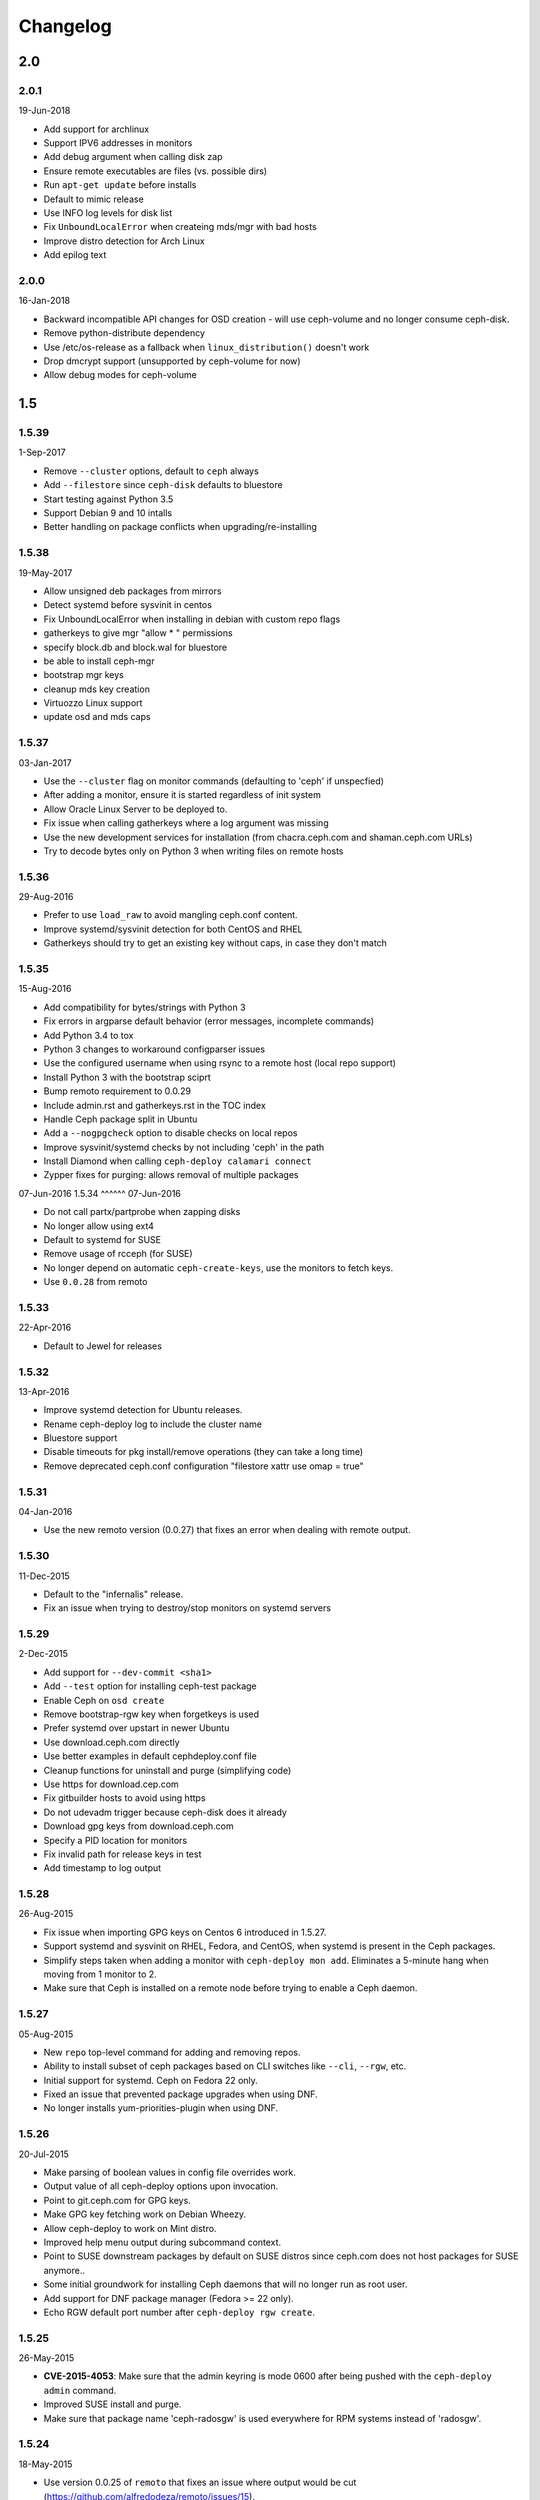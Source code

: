 Changelog
=========

2.0
---

2.0.1
^^^^^
19-Jun-2018

* Add support for archlinux
* Support IPV6 addresses in monitors
* Add debug argument when calling disk zap
* Ensure remote executables are files (vs. possible dirs)
* Run ``apt-get update`` before installs
* Default to mimic release
* Use INFO log levels for disk list
* Fix ``UnboundLocalError`` when createing mds/mgr with bad hosts
* Improve distro detection for Arch Linux
* Add epilog text


2.0.0
^^^^^
16-Jan-2018

* Backward incompatible API changes for OSD creation - will use ceph-volume and
  no longer consume ceph-disk.
* Remove python-distribute dependency
* Use /etc/os-release as a fallback when ``linux_distribution()`` doesn't work
* Drop dmcrypt support (unsupported by ceph-volume for now)
* Allow debug modes for ceph-volume


1.5
---

1.5.39
^^^^^^
1-Sep-2017

* Remove ``--cluster`` options, default to ``ceph`` always
* Add ``--filestore`` since ``ceph-disk`` defaults to bluestore
* Start testing against Python 3.5
* Support Debian 9 and 10 intalls
* Better handling on package conflicts when upgrading/re-installing


1.5.38
^^^^^^
19-May-2017

* Allow unsigned deb packages from mirrors
* Detect systemd before sysvinit in centos
* Fix UnboundLocalError when installing in debian with custom repo flags
* gatherkeys to give mgr "allow * " permissions
* specify block.db and block.wal for bluestore
* be able to install ceph-mgr
* bootstrap mgr keys
* cleanup mds key creation
* Virtuozzo Linux support
* update osd and mds caps


1.5.37
^^^^^^
03-Jan-2017

* Use the ``--cluster`` flag on monitor commands (defaulting to 'ceph' if
  unspecfied)
* After adding a monitor, ensure it is started regardless of init system
* Allow Oracle Linux Server to be deployed to.
* Fix issue when calling gatherkeys where a log argument was missing
* Use the new development services for installation (from chacra.ceph.com and
  shaman.ceph.com URLs)
* Try to decode bytes only on Python 3 when writing files on remote hosts


1.5.36
^^^^^^
29-Aug-2016

* Prefer to use ``load_raw`` to avoid mangling ceph.conf content.
* Improve systemd/sysvinit detection for both CentOS and RHEL
* Gatherkeys should try to get an existing key without caps, in case they don't
  match

1.5.35
^^^^^^
15-Aug-2016

* Add compatibility for bytes/strings with Python 3
* Fix errors in argparse default behavior (error messages, incomplete commands)
* Add Python 3.4 to tox
* Python 3 changes to workaround configparser issues
* Use the configured username when using rsync to a remote host (local repo
  support)
* Install Python 3 with the bootstrap sciprt
* Bump remoto requirement to 0.0.29
* Include admin.rst and gatherkeys.rst in the TOC index
* Handle Ceph package split in Ubuntu
* Add a ``--nogpgcheck`` option to disable checks on local repos
* Improve sysvinit/systemd checks by not including 'ceph' in the path
* Install Diamond when calling ``ceph-deploy calamari connect``
* Zypper fixes for purging: allows removal of multiple packages


07-Jun-2016
1.5.34
^^^^^^
07-Jun-2016

* Do not call partx/partprobe when zapping disks
* No longer allow using ext4
* Default to systemd for SUSE
* Remove usage of rcceph (for SUSE)
* No longer depend on automatic ``ceph-create-keys``, use the monitors to fetch
  keys.
* Use ``0.0.28`` from remoto

1.5.33
^^^^^^
22-Apr-2016

* Default to Jewel for releases

1.5.32
^^^^^^
13-Apr-2016

* Improve systemd detection for Ubuntu releases.
* Rename ceph-deploy log to include the cluster name
* Bluestore support
* Disable timeouts for pkg install/remove operations (they can take a long
  time)
* Remove deprecated ceph.conf configuration "filestore xattr use omap = true"

1.5.31
^^^^^^
04-Jan-2016

* Use the new remoto version (0.0.27) that fixes an error when dealing with
  remote output.

1.5.30
^^^^^^
11-Dec-2015

* Default to the "infernalis" release.
* Fix an issue when trying to destroy/stop monitors on systemd servers

1.5.29
^^^^^^
2-Dec-2015

* Add support for ``--dev-commit <sha1>``
* Add ``--test`` option for installing ceph-test package
* Enable Ceph on ``osd create``
* Remove bootstrap-rgw key when forgetkeys is used
* Prefer systemd over upstart in newer Ubuntu
* Use download.ceph.com directly
* Use better examples in default cephdeploy.conf file
* Cleanup functions for uninstall and purge (simplifying code)
* Use https for download.cep.com
* Fix gitbuilder hosts to avoid using https
* Do not udevadm trigger because ceph-disk does it already
* Download gpg keys from download.ceph.com
* Specify a PID location for monitors
* Fix invalid path for release keys in test
* Add timestamp to log output

1.5.28
^^^^^^
26-Aug-2015

* Fix issue when importing GPG keys on Centos 6 introduced in 1.5.27.
* Support systemd and sysvinit on RHEL, Fedora, and CentOS, when systemd
  is present in the Ceph packages.
* Simplify steps taken when adding a monitor with ``ceph-deploy mon add``.
  Eliminates a 5-minute hang when moving from 1 monitor to 2.
* Make sure that Ceph is installed on a remote node before trying to enable
  a Ceph daemon.

1.5.27
^^^^^^
05-Aug-2015

* New ``repo`` top-level command for adding and removing repos.
* Ability to install subset of ceph packages based on CLI switches like
  ``--cli``, ``--rgw``, etc.
* Initial support for systemd.  Ceph on Fedora 22 only.
* Fixed an issue that prevented package upgrades when using DNF.
* No longer installs yum-priorities-plugin when using DNF.

1.5.26
^^^^^^
20-Jul-2015

* Make parsing of boolean values in config file overrides work.
* Output value of all ceph-deploy options upon invocation.
* Point to git.ceph.com for GPG keys.
* Make GPG key fetching work on Debian Wheezy.
* Allow ceph-deploy to work on Mint distro.
* Improved help menu output during subcommand context.
* Point to SUSE downstream packages by default on SUSE distros since
  ceph.com does not host packages for SUSE anymore..
* Some initial groundwork for installing Ceph daemons that will no longer
  run as root user.
* Add support for DNF package manager (Fedora >= 22 only).
* Echo RGW default port number after ``ceph-deploy rgw create``.

1.5.25
^^^^^^
26-May-2015

* **CVE-2015-4053**: Make sure that the admin keyring is mode 0600 after being
  pushed with the ``ceph-deploy admin`` command.
* Improved SUSE install and purge.
* Make sure that package name 'ceph-radosgw' is used everywhere for RPM systems
  instead of 'radosgw'.

1.5.24
^^^^^^
18-May-2015

* Use version 0.0.25 of ``remoto`` that fixes an issue where output would be cut
  (https://github.com/alfredodeza/remoto/issues/15).
* Automatically prefix custom RGW daemon names with 'rgw.'
* Log an error message when deploying MDS in RHEL distros fails as it may not
  be supported.
* More robust vendor.py script (tries ceph.com and GitHub)
* Create /var/lib/ceph/radosgw directory on remote host if not present
* Enable/start ceph-radosgw service on RPM systems instead of radosgw
* Add flags to support install of specific daemons (OSD, MON, RGW, MDS) only
  Note that the packaging changes for this in upstream Ceph are still pending
* removing installation of 'calamari-minions' repo upon
  'ceph-deploy calamari connect'
* enable ceph-mds service correctly on systemd
* Check for sysvinit and custom cluster name on 'ceph-deploy new' command

1.5.23
^^^^^^
07-Apr-2015

* Default to Hammer on install.
* Add ``rgw`` command to easily create rgw instances.
* Automatically install the radosgw package.
* Remove unimplemented subcommands from CLI and help.
* **CVE-2015-3010**: Fix an issue where keyring permissions were
  world readable (thanks Owen Synge).
* Fix an issue preventing all but the first host given to
  ``install --repo`` from being used.

1.5.22
^^^^^^
09-Mar-2015

* Enable ``check_obsoletes`` in Yum priorities plugin when deploying
  upstream Ceph on RPM-based distros.
* Require ``--release`` flag to install upstream Ceph on RHEL.
* Uninstall ``ceph-common`` on Fedora.

1.5.21
^^^^^^
10-Dec-2014

* Fix distro detection for CentOS and Scientific Linux, which was
  preventing installation of EPEL repo as a prerequisite.
* Default to Giant on install.
* Fix an issue where ``gatherkeys`` did not exit non-zero when
  keys were not found.

1.5.20
^^^^^^
13-Nov-2014

* log stderr and stdout in the same order as they happen remotely.

1.5.19
^^^^^^
29-Oct-2014

* Create temporary ceph.conf files in ``/etc/ceph`` to avoid issues with
  SELinux.

1.5.18
^^^^^^
09-Oct-2014

* Fix issue for enabling the OSD service in el-like distros.
* Create a monitor keyring if it doesn't exist.

1.5.17
^^^^^^
06-Oct-2014

* Do not ask twice for passwords when calling ``new``.
* Ensure priorities are installed and enforced for custom repositories.

1.5.16
^^^^^^
30-Sep-2014

* Enable services on ``el`` distros when deploying Ceph daemons.
* Smarter detection of ``sudo`` need on remote nodes (prevents issues when
  running ceph-deploy as ``root`` or with ``sudo``.
* Fix an issue where Debian Sid would break ceph-deploy failing Distro
  detection.

1.5.15
^^^^^^
12-Sep-2014

* If ``wget`` is installed don't try to install it regardless.

1.5.14
^^^^^^
09-Sep-2014

* Do not override environment variables on remote hosts, preserve them and
  extend the ``$PATH`` if not explicitly told not to.

1.5.13
^^^^^^
03-Sep-2014

* Fix missing priority plugin in YUM for Fedora when installing
* Implement --public-network and --cluster-network with remote IP validation
* Fixed an issue where errors before the logger was setup would be silenced.

1.5.12
^^^^^^
25-Aug-2014

* Better traceback reporting with logging.
* Close stderr/stdout when ceph-deploy completes operations (silences odd
  tracebacks)
* Allow to re-use a ceph.conf file with ``--ceph-conf`` global flag
* Be able to concatenate and seed keyring files with ``--keyrings``

1.5.11
^^^^^^
25-Aug-2014

*  Fix a problem where CentOS7 is not matched correctly against repos (Thanks
   Tom Walsh)

1.5.10
^^^^^^
31-Jul-2014

* Use ``ceph-disk`` with high verbosity
* Don't require ``ceph-common`` on EL distros
* Use ``ceph-disk zap`` instead of re-implementing it
* Use proper paths for ``zypper`` (Thanks Owen Synge)
* More robust ``init`` detection for Ubuntu (Thanks Joao Eduardo Luis)
* Allow to install repo files only
* Work with inconsistent repo sections for Emperor when setting priorities

1.5.9
^^^^^
14-Jul-2014

* Allow to optionally set the ``fsid`` when calling ``new``
* Correctly select sysvinit or systemd for Suse versions (Thanks Owen Synge)
* Use correct version of remoto (``0.0.19``) that holds the ``None`` global fix
* Fix new naming scheme for CentOS platforms that prevented CentOS 7 installs

1.5.8
^^^^^
09-Jul-2014

* Create a flake8/pep8/linting job so that we prevent Undefined errors
* Add partprobe/partx calls when zapping disks
* Fix RHEL7 installation issues (url was using el6 incorrectly) (Thanks David Vossel)
* Warn when an executable is not found
* Fix an ``AttributeError`` in execnet (see https://github.com/alfredodeza/execnet/issues/1)

1.5.7
^^^^^
01-Jul-2014

* Fix ``NameError`` on osd.py from an undefined variable
* Fix a calamari connect problem when installing on multiple hosts

1.5.6
^^^^^
01-Jul-2014

* Optionally avoid vendoring libraries for upstream package maintainers.
* Fix RHEL7 installation issue that was pulling ``el6`` packages (Thanks David Vossel)

1.5.5
^^^^^
10-Jun-2014

* Normalize repo file header calls. Fixes breakage on Calamari repos.

1.5.4
^^^^^
10-Jun-2014

* Improve help by adding online doc link
* allow cephdeploy.conf to set priorities in repos
* install priorities plugin for yum distros
* set the right priority for ceph.repo and warn about this

1.5.3
^^^^^
30-May-2014

* Another fix for IPV6: write correct ``mon_host`` in ceph.conf
* Support ``proxy`` settings for repo files in YUM
* Better error message when ceph.conf is not found
* Refuse to install custom cluster names on sysvinit systems (not supported)
* Remove quiet flags from package manager's install calls to avoid timing out
* Use the correct URL repo when installing for RHEL

1.5.2
^^^^^
09-May-2014

* Remove ``--`` from the command to install packages. (Thanks Vincenzo Pii)
* Default to Firefly as the latest, stable Ceph version

1.5.1
^^^^^
01-May-2014

* Fixes a broken ``osd`` command that had the wrong attribute in the conn
  object

1.5.0
^^^^^
28-Apr-2014

* Warn if ``requiretty`` is causing issues
* Support IPV6 host resolution (Thanks Frode Nordahl)
* Fix incorrect paths for local cephdeploy.conf
* Support subcommand overrides defined in cephdeploy.conf
* When installing on CentOS/RHEL call ``yum clean all``
* Check OSD status when deploying to catch possible issues
* Add a ``--local-mirror`` flag for installation that syncs files
* Implement ``osd list`` to list remote osds
* Fix install issues on Suse (Thanks Owen Synge)

1.4
-----

1.4.0
^^^^^
* uninstall ceph-release and clean cache in CentOS
* Add ability to add monitors to an existing cluster
* Deprecate use of ``--stable`` for releases, introduce ``--release``
* Eat some tracebacks that may appear when closing remote connections
* Enable default ceph-deploy configurations for repo handling
* Fix wrong URL for rpm installs with ``--testing`` flag

1.3
---

1.3.5
^^^^^
* Support Debian SID for installs
* Error nicely when hosts cannot be resolved
* Return a non-zero exit status when monitors have not formed quorum
* Use the new upstream library for remote connections (execnet 1.2)
* Ensure proper read permissions for ceph.conf when pushing configs
* clean up color logging for non-tty sessions
* do not reformat configs when pushing, pushes are now as-is
* remove dry-run flag that did nothing

1.3.4
^^^^^
* ``/etc/ceph`` now gets completely removed when using ``purgedata``.
* Refuse to perform ``purgedata`` if ceph is installed
* Add more details when a given platform is not supported
* Use new Ceph auth settings for ``ceph.conf``
* Remove old journal size settings from ``ceph.conf``
* Add a new subcommand: ``pkg`` to install/remove packages from hosts


1.3.3
^^^^^
* Add repo mirror support with ``--repo-url`` and ``--gpg-url``
* Remove dependency on the ``which`` command
* Fix problem when removing ``/var/lib/ceph`` and OSDs are still mounted
* Make sure all tmp files are closed before moving, fixes issue when creating
  keyrings and conf files
* Complete remove the lsb module


1.3.2
^^^^^
* ``ceph-deploy new`` will now attempt to copy SSH keys if necessary unless it
  it disabled.
* Default to Emperor version of ceph when installing.

1.3.1
^^^^^
* Use ``shutil.move`` to overwrite files from temporary ones (Thanks Mark
  Kirkwood)
* Fix failure to ``wget`` GPG keys on Debian and Debian-based distros when
  installing

1.3.0
^^^^^
* Major refactoring for all the remote connections in ceph-deploy. With global
  and granular timeouts.
* Raise the log level for missing keyrings
* Allow ``--username`` to be used for connecting over SSH
* Increase verbosity when MDS fails, include the exit code
* Do not remove ``/etc/ceph``, just the contents
* Use ``rcceph`` instead of service for SUSE
* Fix lack of ``--cluster`` usage on monitor error checks
* ensure we correctly detect Debian releases

1.2
---

1.2.7
^^^^^
* Ensure local calls to ceph-deploy do not attempt to ssh.
* ``mon create-initial`` command to deploy all defined mons, wait for them to
  form quorum and finally to gatherkeys.
* Improve help menu for mon commands.
* Add ``--fs-type`` option to ``disk`` and ``osd`` commands (Thanks Benoit
  Knecht)
* Make sure we are using ``--cluster`` for remote configs when starting ceph
* Fix broken ``mon destroy`` calls using the new hostname resolution helper
* Add a helper to catch common monitor errors (reporting the status of a mon)
* Normalize all configuration options in ceph-deploy (Thanks Andrew Woodward)
* Use a ``cuttlefish`` compatible ``mon_status`` command
* Make ``osd activate`` use the new remote connection libraries for improved
  readability.
* Make ``disk zap`` also use the new remote connection libraries.
* Handle any connection errors that may came up when attempting to get into
  remote hosts.

1.2.6
^^^^^
* Fixes a problem witha closed connection for Debian distros when creating
  a mon.

1.2.5
^^^^^
* Fix yet another hanging problem when starting monitors. Closing the
  connection now before we even start them.

1.2.4
^^^^^
* Improve ``osd help`` menu with path information
* Really discourage the use of ``ceph-deploy new [IP]``
* Fix hanging remote requests
* Add ``mon status`` output when creating monitors
* Fix Debian install issue (wrong parameter order) (Thanks Sayid Munawar)
* ``osd`` commands will be more verbose when deploying them
* Issue a warning when provided hosts do not match ``hostname -s`` remotely
* Create two flags for altering/not-altering source repos at install time:
  ``--adjust-repos`` and ``--no-adjust-repos``
* Do not do any ``sudo`` commands if user is root
* Use ``mon status`` for every ``mon`` deployment and detect problems with
  monitors.
* Allow to specify ``host:fqdn/ip`` for all mon commands (Thanks Dmitry
  Borodaenko)
* Be consistent for hostname detection (Thanks Dmitry Borodaenko)
* Fix hanging problem on remote hosts

1.2.3
^^^^^
* Fix non-working ``disk list``
* ``check_call`` utility fixes ``$PATH`` issues.
* Use proper exit codes from the ``main()`` CLI function
* Do not error when attempting to add the EPEL repos.
* Do not complain when using IP:HOST pairs
* Report nicely when ``HOST:DISK`` is not used when zapping.

1.2.2
^^^^^
* Do not force usage of lsb_release, fallback to
  ``platform.linux_distribution()``
* Ease installation in CentOS/Scientific by adding the EPEL repo
  before attempting to install Ceph.
* Graceful handling of pushy connection issues due to host
  address resolution
* Honor the usage of ``--cluster`` when calling osd prepare.

1.2.1
^^^^^
* Print the help when no arguments are passed
* Add a ``--version`` flag
* Show the version in the help menu
* Catch ``DeployError`` exceptions nicely with the logger
* Fix blocked command when calling ``mon create``
* default to ``dumpling`` for installs
* halt execution on remote exceptions

1.2.0
^^^^^
* Better logging output
* Remote logging for individual actions for ``install`` and ``mon create``
* Install ``ca-certificates`` on all Debian-based distros
* Honor the usage of ``--cluster``
* Do not ``rm -rf`` monitor logs when destroying
* Error out when ``ceph-deploy new [IP]`` is used
* Log the ceph version when installing
